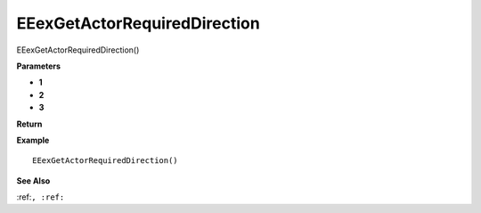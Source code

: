 .. _EEexGetActorRequiredDirection:

===================================
EEexGetActorRequiredDirection 
===================================

EEexGetActorRequiredDirection()



**Parameters**

* **1**
* **2**
* **3**


**Return**


**Example**

::

   EEexGetActorRequiredDirection()

**See Also**

:ref:``, :ref:`` 

